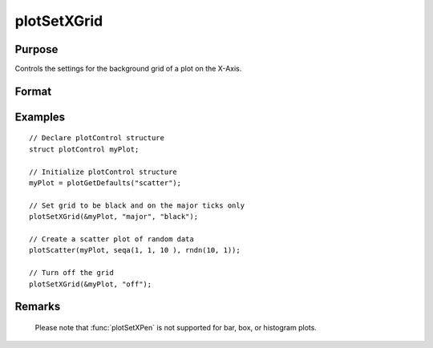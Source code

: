 
plotSetXGrid
==============================================

Purpose
----------------
Controls the settings for the background grid of a plot on the X-Axis.

Format
----------------
.. function:: plotSetXGrid(&myPlot, tickStyle[, color])
              plotSetXGrid(&myPlot, onOff)

    :param &myPlot: A :class:`plotControl` structure pointer.
    :type &myPlot: struct pointer

    :param tickStyle: specifies whether grid marks should be drawn on major X-axis tick marks. Options: [``"major"``, ``"minor"``, ``"both"``].
    :type tickStyle: string

    :param color: Optional argument, name or rgb value of the new color.
    :type color: string

    :param onOff: turns the grid on or off. Options: [``"on"``, ``"off"``]. If used, this must be the only argument passed to the function besides the :class:`plotControl` structure pointer.
    :type onOff: string

Examples
----------------

::

    // Declare plotControl structure
    struct plotControl myPlot;

    // Initialize plotControl structure
    myPlot = plotGetDefaults("scatter");

    // Set grid to be black and on the major ticks only
    plotSetXGrid(&myPlot, "major", "black");

    // Create a scatter plot of random data
    plotScatter(myPlot, seqa(1, 1, 10 ), rndn(10, 1));

    // Turn off the grid
    plotSetXGrid(&myPlot, "off");

Remarks
-------

   Please note that :func:`plotSetXPen` is not supported for bar, box, or histogram plots.

.. seealso:: Functions :func:`plotSetGrid`, :func:`plotSetXGridPen`, :func:`plotSetYGrid`
